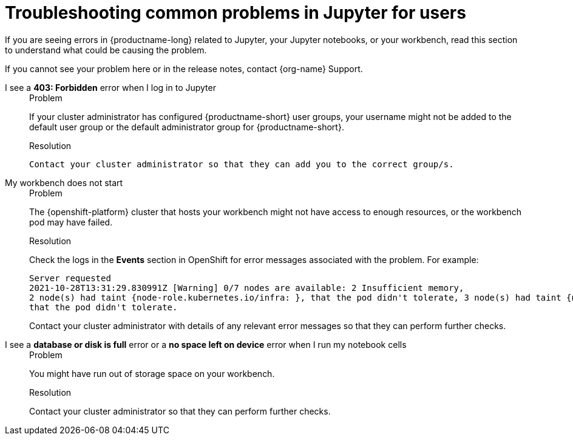 :_module-type: REFERENCE

[id="troubleshooting-common-problems-in-jupyter-for-users_{context}"]
= Troubleshooting common problems in Jupyter for users

[role='_abstract']
If you are seeing errors in {productname-long} related to Jupyter, your Jupyter notebooks, or your workbench, read this section to understand what could be causing the problem.

ifndef::upstream[]
If you cannot see your problem here or in the release notes, contact {org-name} Support.
endif::[]


I see a *403: Forbidden* error when I log in to Jupyter::
+
.Problem
If your cluster administrator has configured {productname-short} user groups, your username might not be added to the default user group or the default administrator group for {productname-short}.
+
.Resolution
 Contact your cluster administrator so that they can add you to the correct group/s.


My workbench does not start::
+
.Problem
The {openshift-platform} cluster that hosts your workbench might not have access to enough resources, or the workbench pod may have failed.
+
.Resolution
Check the logs in the *Events* section in OpenShift for error messages associated with the problem. For example:
+
----
Server requested
2021-10-28T13:31:29.830991Z [Warning] 0/7 nodes are available: 2 Insufficient memory,
2 node(s) had taint {node-role.kubernetes.io/infra: }, that the pod didn't tolerate, 3 node(s) had taint {node-role.kubernetes.io/master: },
that the pod didn't tolerate.
----
+
Contact your cluster administrator with details of any relevant error messages so that they can perform further checks.

I see a *database or disk is full* error or a *no space left on device* error when I run my notebook cells::
+
.Problem
You might have run out of storage space on your workbench.
+
.Resolution
Contact your cluster administrator so that they can perform further checks.

